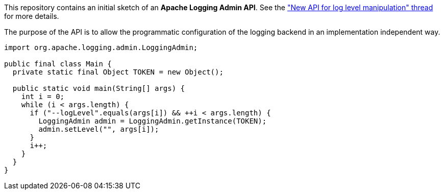 ////
 * Licensed to the Apache Software Foundation (ASF) under one or more
 * contributor license agreements.  See the NOTICE file distributed with
 * this work for additional information regarding copyright ownership.
 * The ASF licenses this file to you under the Apache License, Version 2.0
 * (the "License"); you may not use this file except in compliance with
 * the License.  You may obtain a copy of the License at
 *
 *      http://www.apache.org/licenses/LICENSE-2.0
 *
 * Unless required by applicable law or agreed to in writing, software
 * distributed under the License is distributed on an "AS IS" BASIS,
 * WITHOUT WARRANTIES OR CONDITIONS OF ANY KIND, either express or implied.
 * See the License for the specific language governing permissions and
 * limitations under the License.
////
This repository contains an initial sketch of an *Apache Logging Admin API*.
See the
https://lists.apache.org/thread/ktdlo5br6jc39xo33vdsfsj2s200mm93["New API for log level manipulation" thread]
for more details.

The purpose of the API is to allow the programmatic configuration of the logging backend in an implementation independent way.

[source,java]
----
import org.apache.logging.admin.LoggingAdmin;

public final class Main {
  private static final Object TOKEN = new Object();

  public static void main(String[] args) {
    int i = 0;
    while (i < args.length) {
      if ("--logLevel".equals(args[i]) && ++i < args.length) {
        LoggingAdmin admin = LoggingAdmin.getInstance(TOKEN);
        admin.setLevel("", args[i]);
      }
      i++;
    }
  }
}
----
